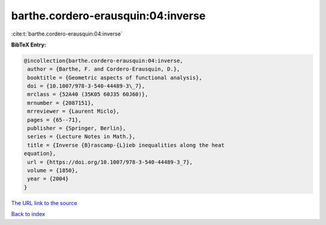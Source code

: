 barthe.cordero-erausquin:04:inverse
===================================

:cite:t:`barthe.cordero-erausquin:04:inverse`

**BibTeX Entry:**

.. code-block:: bibtex

   @incollection{barthe.cordero-erausquin:04:inverse,
    author = {Barthe, F. and Cordero-Erausquin, D.},
    booktitle = {Geometric aspects of functional analysis},
    doi = {10.1007/978-3-540-44489-3\_7},
    mrclass = {52A40 (35K05 60J35 60J60)},
    mrnumber = {2087151},
    mrreviewer = {Laurent Miclo},
    pages = {65--71},
    publisher = {Springer, Berlin},
    series = {Lecture Notes in Math.},
    title = {Inverse {B}rascamp-{L}ieb inequalities along the heat
   equation},
    url = {https://doi.org/10.1007/978-3-540-44489-3_7},
    volume = {1850},
    year = {2004}
   }

`The URL link to the source <ttps://doi.org/10.1007/978-3-540-44489-3_7}>`__


`Back to index <../By-Cite-Keys.html>`__
